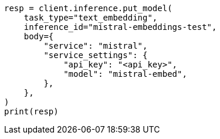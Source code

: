 // inference/put-inference.asciidoc:825

[source, python]
----
resp = client.inference.put_model(
    task_type="text_embedding",
    inference_id="mistral-embeddings-test",
    body={
        "service": "mistral",
        "service_settings": {
            "api_key": "<api_key>",
            "model": "mistral-embed",
        },
    },
)
print(resp)
----